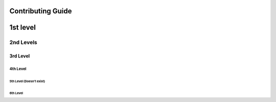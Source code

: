 Contributing Guide
==================

1st level
=========

2nd Levels
----------

3rd Level
~~~~~~~~~

4th Level
^^^^^^^^^

5th Level (Doesn't exist)
'''''''''''''''''''''''''

6th Level
+++++++++



